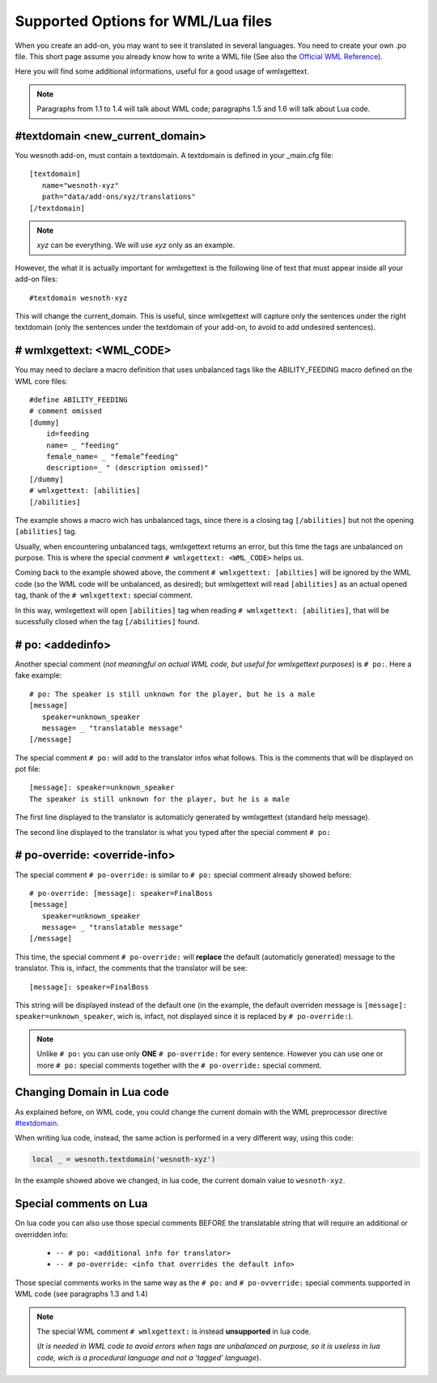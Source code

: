 Supported Options for WML/Lua files
***********************************

When you create an add-on, you may want to see it translated in several 
languages. You need to create your own .po file. 
This short page assume you already know how to write a WML file (See also the 
`Official WML Reference <https://wiki.wesnoth.org/Referencewml>`_).

Here you will find some additional informations, useful for a good usage of 
wmlxgettext.

.. note::
  Paragraphs from 1.1 to 1.4 will talk about WML code;
  paragraphs 1.5 and 1.6 will talk about Lua code.

================================
#textdomain <new_current_domain>
================================

You wesnoth add-on, must contain a textdomain. A textdomain is defined in your
_main.cfg file::
   
   [textdomain]
      name="wesnoth-xyz"
      path="data/add-ons/xyz/translations"
   [/textdomain]

.. note::
   
   *xyz* can be everything. We will use *xyz* only as an example.

However, the what it is actually important for wmlxgettext is the following
line of text that must appear inside all your add-on files::
   
   #textdomain wesnoth-xyz

This will change the current_domain. This is useful, since wmlxgettext will
capture only the sentences under the right textdomain (only the sentences under
the textdomain of your add-on, to avoid to add undesired sentences).

=========================
# wmlxgettext: <WML_CODE>
=========================

.. note:
   
   Unlike ``#textdomain``, in ``# wmlxgettext:`` there is a space between the 
   ``#`` symbol and the word ``wmlxgettext``. This is true also for ``# po:``
   and for ``# po-reorder:``, wich will be discussed later

You may need to declare a macro definition that uses unbalanced tags like the
ABILITY_FEEDING macro defined on the WML core files::

    #define ABILITY_FEEDING
    # comment omissed
    [dummy]
        id=feeding
        name= _ "feeding"
        female_name= _ "female^feeding"
        description=_ " (description omissed)"
    [/dummy]
    # wmlxgettext: [abilities]
    [/abilities]

The example shows a macro wich has unbalanced tags, since there is a closing
tag ``[/abilities]`` but not the opening ``[abilities]`` tag.

Usually, when encountering unbalanced tags, wmlxgettext returns an error, but
this time the tags are unbalanced on purpose. This is where the special 
comment ``# wmlxgettext: <WML_CODE>`` helps us.

Coming back to the example showed above, the comment 
``# wmlxgettext: [abilties]`` will be ignored by the WML code (so the WML code
will be unbalanced, as desired); but wmlxgettext will read ``[abilities]``
as an actual opened tag, thank of the ``# wmlxgettext:`` special comment.

In this way, wmlxgettext will open ``[abilities]`` tag when reading 
``# wmlxgettext: [abilities]``, that will be sucessfully closed when the tag
``[/abilities]`` found.

=================
# po: <addedinfo>
=================

Another special comment (*not meaningful on actual WML code, but useful for
wmlxgettext purposes*) is ``# po:``. Here a fake example::
   
   # po: The speaker is still unknown for the player, but he is a male
   [message]
      speaker=unknown_speaker
      message= _ "translatable message"
   [/message]

The special comment ``# po:`` will add to the translator infos what follows.
This is the comments that will be displayed on pot file::
   
   [message]: speaker=unknown_speaker
   The speaker is still unknown for the player, but he is a male

The first line displayed to the translator is automaticly generated by 
wmlxgettext (standard help message).

The second line displayed to the translator is what you typed after the special
comment ``# po:``

.. note:
   
   You can use more than one ``# po:`` special comments, to print a very long
   message to the translator, that must be displayed in multiple lines (or 
   if you need to display multiple additional infos).

==============================
# po-override: <override-info>
==============================

The special comment ``# po-override:`` is similar to ``# po:`` special comment
already showed before::
    
   # po-override: [message]: speaker=FinalBoss
   [message]
      speaker=unknown_speaker
      message= _ "translatable message"
   [/message]

This time, the special comment ``# po-override:`` will **replace** the default
(automaticly generated) message to the translator. This is, infact, the
comments that the translator will be see::
   
   [message]: speaker=FinalBoss

This string will be displayed instead of the default one (in the example, the
default overriden message is ``[message]: speaker=unknown_speaker``, wich is,
infact, not displayed since it is replaced by ``# po-override:``).

.. note::
   
   Unlike ``# po:`` you can use only **ONE** ``# po-override:`` for every
   sentence. However you can use one or more ``# po:`` special comments 
   together with the ``# po-override:`` special comment.


===========================
Changing Domain in Lua code
===========================

As explained before, on WML code, you could change the current domain with
the WML preprocessor directive `#textdomain <new_current_domain>`_.

When writing lua code, instead, the same action is performed in a very
different way, using this code:

.. code-block:: lua

  local _ = wesnoth.textdomain('wesnoth-xyz')

.. note:
  
  *xyz* can be everything. We will use *xyz* only as an example.

In the example showed above we changed, in lua code, the current domain value
to ``wesnoth-xyz``.
  

=======================
Special comments on Lua
=======================

On lua code you can also use those special comments BEFORE the translatable
string that will require an additional or overridden info:
   
   * ``-- # po: <additional info for translator>``
   * ``-- # po-override: <info that overrides the default info>``

Those special comments works in the same way as the ``# po:`` and 
``# po-ovverride:`` special comments supported in WML code (see paragraphs
1.3 and 1.4)

.. note::
   
   The special WML comment ``# wmlxgettext:`` is instead **unsupported** 
   in lua code. 
   
   (*It is needed in WML code to avoid errors when tags are
   unbalanced on purpose, so it is useless in lua code, wich is a
   procedural language and not a 'tagged' language*).
